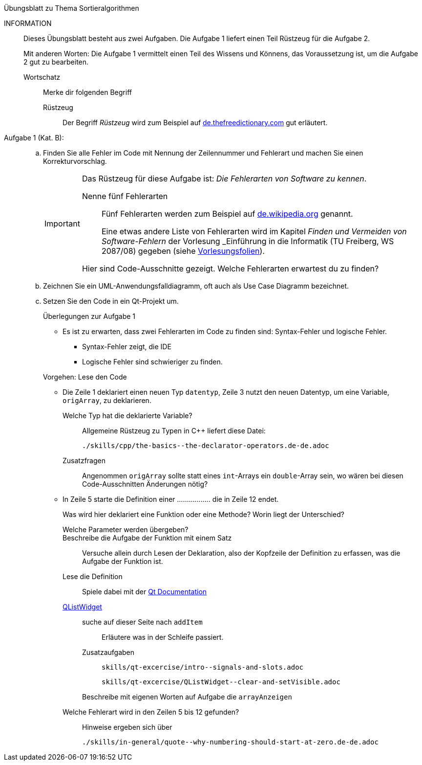 .Übungsblatt zu Thema Sortieralgorithmen
****
INFORMATION::
Dieses Übungsblatt besteht aus zwei Aufgaben. Die Aufgabe 1 liefert einen Teil Rüstzeug für die Aufgabe 2.
+
Mit anderen Worten: Die Aufgabe 1 vermittelt einen Teil des Wissens und Könnens,
das Voraussetzung ist, um die Aufgabe 2 gut zu bearbeiten.

Wortschatz:::
Merke dir folgenden Begriff
Rüstzeug::::
Der Begriff _Rüstzeug_ wird zum Beispiel auf link:https://de.thefreedictionary.com/rüstzeug[de.thefreedictionary.com]
gut erläutert.



****

Aufgabe 1 (Kat. B): ::
[loweralpha]
. Finden Sie alle Fehler im Code mit Nennung der Zeilennummer und Fehlerart und
machen Sie  einen Korrekturvorschlag.
+
[IMPORTANT]
====
Das Rüstzeug für diese Aufgabe ist: _Die Fehlerarten von Software zu kennen_.

Nenne fünf Fehlerarten:::

Fünf Fehlerarten werden  zum Beispiel auf
link:https://de.wikipedia.org/wiki/Programmfehler#Klassifizierung_von_Fehlern[de.wikipedia.org]
genannt.
+
// Lexikalische Fehler (unbekannter Bezug),
// syntaktische Fehler (vergessenes Semikolon),
// semantische Fehler (falsche Deklaration),
// Laufzeitfehler (falsch formatierte Eingabedaten) und
// logische Fehler (plus statt minus, Schleifenfehler, …)
+
Eine etwas andere Liste von Fehlerarten wird
im  Kapitel _Finden und Vermeiden von Software-Fehlern_
der Vorlesung _Einführung in die Informatik (TU Freiberg, WS 2087/08)
gegeben (siehe link:www.informatik.tu-freiberg.de/lehre/pflicht/EinInf/ws07/Informatik17-Softwarefehler.pdf[Vorlesungsfolien]).
+
// Syntax-Fehler::
// Verstoß gegen grammatikalische Regel der Programmiersprache.
// Programm wird nicht ausgeführt.
// Laufzeitfehler
// z.B. Absturz des Programms bei unerwarteten Eingaben
// z.B. nicht vorhergesehene Endlosschleifen
// Logische Fehler
// falscher Problemlösungsansatz oder
// der Algorithmus ist nicht korrekt
// Designfehler
// Fehler bei Anforderungsdefinition
// beruhend auf Missverständnissen zw. Anwender und Nutzer
// Bedienfehler
// unübersichtliches Bedienungskonzept


Hier sind Code-Ausschnitte gezeigt. Welche Fehlerarten erwartest du zu finden?
====

. Zeichnen Sie ein UML-Anwendungsfalldiagramm, oft auch als Use Case Diagramm bezeichnet.

. Setzen Sie den Code in ein Qt-Projekt um.
+
.Überlegungen zur Aufgabe 1
****
* Es ist zu erwarten, dass zwei Fehlerarten im Code zu finden sind: Syntax-Fehler und logische Fehler.
** Syntax-Fehler zeigt, die IDE
** Logische Fehler sind schwieriger zu finden.

//
Vorgehen: Lese den Code

* Die Zeile 1 deklariert einen neuen Typ `datentyp`,
  Zeile 3 nutzt den neuen Datentyp, um eine Variable, `origArray`, zu deklarieren.
+
Welche Typ hat die deklarierte Variable?::
Allgemeine Rüstzeug zu Typen in {cpp} liefert diese Datei:
+
----
./skills/cpp/the-basics--the-declarator-operators.de-de.adoc
----



+
Zusatzfragen::
Angenommen `origArray` sollte statt eines `int`-Arrays ein `double`-Array sein, wo wären bei diesen Code-Ausschnitten
Änderungen nötig?

* In Zeile 5 starte die Definition einer .................
  die in Zeile 12 endet.
+
Was wird hier deklariert eine Funktion oder eine Methode?
Worin liegt der Unterschied?
+
Welche Parameter werden übergeben?::

Beschreibe die Aufgabe der Funktion mit einem Satz::
Versuche allein durch Lesen der Deklaration,
also der Kopfzeile der Definition zu erfassen,
was die Aufgabe der Funktion ist.

Lese die Definition::
Spiele dabei mit der link:https://doc.qt.io/qt-5/[Qt Documentation]


link:https://doc.qt.io/qt-5/qlistwidget.html[QListWidget]::

suche auf dieser Seite nach `addItem`:::
Erläutere was in der Schleife passiert.

Zusatzaufgaben:::
+
----
skills/qt-excercise/intro--signals-and-slots.adoc
----
+
----
skills/qt-excercise/QListWidget--clear-and-setVisible.adoc
----

Beschreibe mit eigenen Worten auf Aufgabe die `arrayAnzeigen`:::



Welche Fehlerart wird in den Zeilen 5 bis 12 gefunden?::
Hinweise ergeben sich über
+
----
./skills/in-general/quote--why-numbering-should-start-at-zero.de-de.adoc
----

